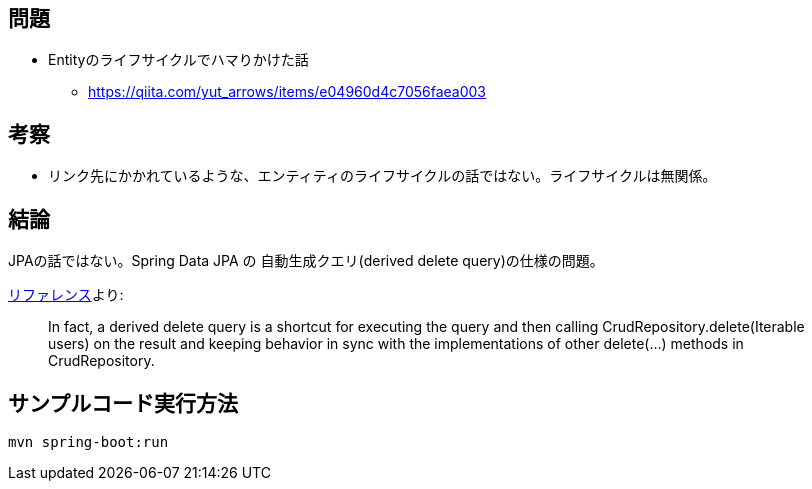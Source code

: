 == 問題

* Entityのライフサイクルでハマりかけた話
** https://qiita.com/yut_arrows/items/e04960d4c7056faea003

== 考察

* リンク先にかかれているような、エンティティのライフサイクルの話ではない。ライフサイクルは無関係。

== 結論

JPAの話ではない。Spring Data JPA の 自動生成クエリ(derived delete query)の仕様の問題。

https://docs.spring.io/spring-data/jpa/docs/2.1.5.RELEASE/reference/html/#jpa.modifying-queries.derived-delete[リファレンス]より: 
[quote]
In fact, a derived delete query is a shortcut for executing the query and then calling CrudRepository.delete(Iterable users) on the result and keeping behavior in sync with the implementations of other delete(…) methods in CrudRepository.
[quote]

== サンプルコード実行方法

    mvn spring-boot:run
